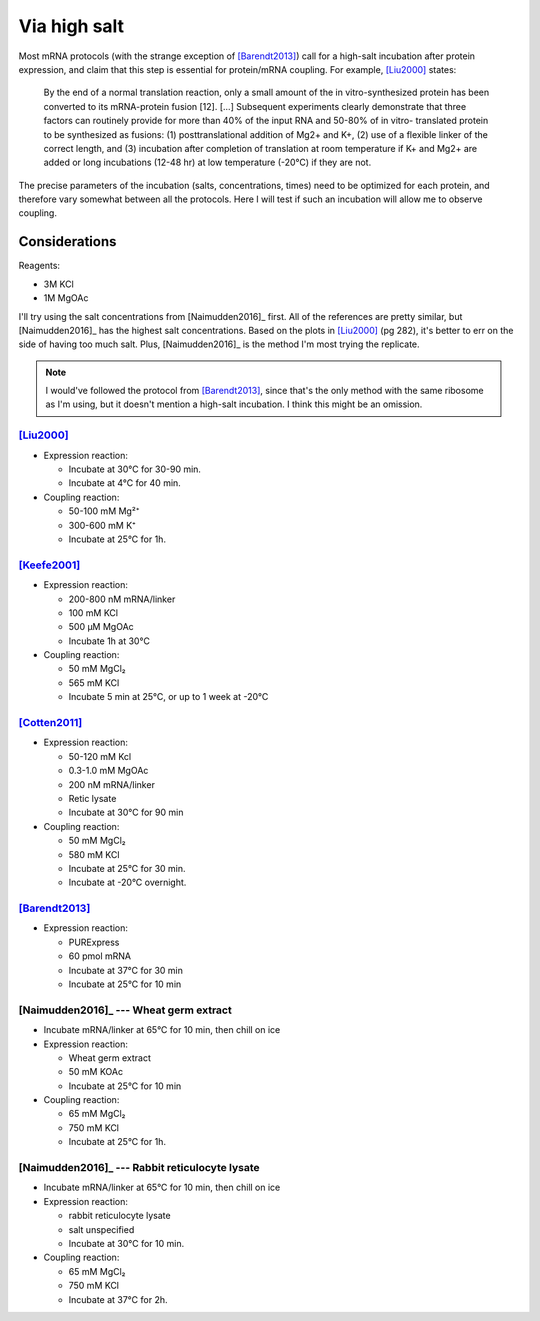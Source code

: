 *************
Via high salt
*************
Most mRNA protocols (with the strange exception of [Barendt2013]_) call for a 
high-salt incubation after protein expression, and claim that this step is 
essential for protein/mRNA coupling.  For example, [Liu2000]_ states:

  By the end of a normal translation reaction, only a small amount of the in 
  vitro-synthesized protein has been converted to its mRNA-protein fusion [12].  
  [...]  Subsequent experiments clearly demonstrate that three factors can 
  routinely provide for more than 40% of the input RNA and 50-80% of in vitro- 
  translated protein to be synthesized as fusions: (1) posttranslational 
  addition of Mg2+ and K+, (2) use of a flexible linker of the correct length, 
  and (3) incubation after completion of translation at room temperature if K+ 
  and Mg2+ are added or long incubations (12-48 hr) at low temperature (-20°C) 
  if they are not.
      
The precise parameters of the incubation (salts, concentrations, times) need to 
be optimized for each protein, and therefore vary somewhat between all the 
protocols.  Here I will test if such an incubation will allow me to observe 
coupling.

Considerations
==============
Reagents:

- 3M KCl
- 1M MgOAc

I'll try using the salt concentrations from [Naimudden2016]_ first.  All of the 
references are pretty similar, but [Naimudden2016]_ has the highest salt 
concentrations.  Based on the plots in [Liu2000]_ (pg 282), it's better to err 
on the side of having too much salt.  Plus, [Naimudden2016]_ is the method I'm 
most trying the replicate.

.. note::

  I would've followed the protocol from [Barendt2013]_, since that's the only 
  method with the same ribosome as I'm using, but it doesn't mention a 
  high-salt incubation.  I think this might be an omission.

[Liu2000]_
----------
- Expression reaction:

  - Incubate at 30°C for 30-90 min.
  - Incubate at 4°C for 40 min.

- Coupling reaction:

  - 50-100 mM Mg²⁺
  - 300-600 mM K⁺
  - Incubate at 25°C for 1h.

[Keefe2001]_
------------
- Expression reaction:

  - 200-800 nM mRNA/linker
  - 100 mM KCl
  - 500 µM MgOAc
  - Incubate 1h at 30°C

- Coupling reaction:

  - 50 mM MgCl₂
  - 565 mM KCl
  - Incubate 5 min at 25°C, or up to 1 week at -20°C

[Cotten2011]_
-------------
- Expression reaction:

  - 50-120 mM Kcl
  - 0.3-1.0 mM MgOAc
  - 200 nM mRNA/linker
  - Retic lysate
  - Incubate at 30°C for 90 min

- Coupling reaction:

  - 50 mM MgCl₂
  - 580 mM KCl
  - Incubate at 25°C for 30 min.
  - Incubate at -20°C overnight.

[Barendt2013]_
--------------
- Expression reaction:

  - PURExpress
  - 60 pmol mRNA
  - Incubate at 37°C for 30 min
  - Incubate at 25°C for 10 min

[Naimudden2016]_ --- Wheat germ extract
---------------------------------------
- Incubate mRNA/linker at 65°C for 10 min, then chill on ice

- Expression reaction:

  - Wheat germ extract
  - 50 mM KOAc
  - Incubate at 25°C for 10 min

- Coupling reaction:

  - 65 mM MgCl₂
  - 750 mM KCl
  - Incubate at 25°C for 1h.

[Naimudden2016]_ --- Rabbit reticulocyte lysate
-----------------------------------------------
- Incubate mRNA/linker at 65°C for 10 min, then chill on ice

- Expression reaction:

  - rabbit reticulocyte lysate
  - salt unspecified
  - Incubate at 30°C for 10 min.

- Coupling reaction:

  - 65 mM MgCl₂
  - 750 mM KCl
  - Incubate at 37°C for 2h.




